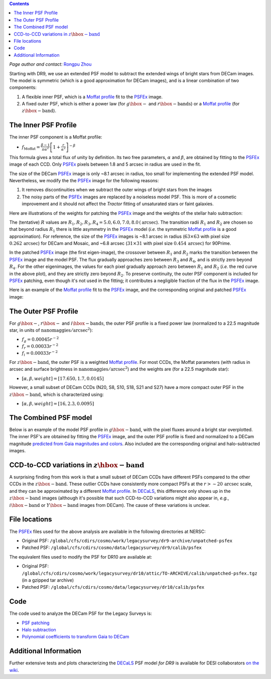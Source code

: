 .. title: Modified PSFEx Profile and the Outer Wings of Stars
.. slug: psf
.. tags: 
.. has_math: yes

.. |deg|    unicode:: U+000B0 .. DEGREE SIGN
.. |Prime|    unicode:: U+02033 .. DOUBLE PRIME

.. class:: pull-right well

.. contents::

*Page author and contact:* `Rongpu Zhou`_

.. _`Rongpu Zhou`: ../../contact/#other-experts

Starting with DR9, we use an extended PSF model to subtract the extended wings of bright stars from DECam images. The model is symmetric (which is
a good approximation for DECam images), and is a linear combination of two components:

1. A flexible inner PSF, which is a `Moffat profile`_ fit to the `PSFEx`_ image.
2. A fixed outer PSF, which is either a power law (for :math:`g\hbox{-}` and :math:`r\hbox{-}\mathrm{bands}`) or a `Moffat profile`_ (for :math:`z\hbox{-}\mathrm{band}`).

.. _`Moffat profile`: https://en.wikipedia.org/wiki/Moffat_distribution
.. _`PSFEx`: http://www.astromatic.net/software/psfex

The Inner PSF Profile
=====================
The inner PSF component is a Moffat profile:

- :math:`f_{\mathrm{Moffat}} = \frac{\beta-1}{\pi \alpha^2} \left[1 + \frac{r}{\alpha^2}\right]^{-\beta}`

This formula gives a total flux of unity by definition. Its two free parameters, :math:`\alpha` and :math:`\beta`, are obtained by fitting to
the `PSFEx`_ image of each CCD. Only `PSFEx`_ pixels between 1.8 and 5 arcsec in radius are used in the fit.

The size of the DECam `PSFEx`_ image is only ~8.1 arcsec in radius, too small for implementing the extended PSF model. Nevertheless, we
modify the the `PSFEx`_ image for the following reasons:

1. It removes discontinuities when we subtract the outer wings of bright stars from the images
2. The noisy parts of the `PSFEx`_ images are replaced by a noiseless model PSF. This is more of a cosmetic improvement and it should not
   affect the *Tractor* fitting of unsaturated stars or faint galaxies.

Here are illustrations of the weights for patching the `PSFEx`_ image and the weights of the stellar halo subtraction:

.. image:: ../../files/psfex_patching_weights.png
    :height: 305
    :width: 550

.. image:: ../../files/stellar_halo_weights.png
    :height: 305
    :width: 550

The (tentative) :math:`R` values are :math:`R_1, R_2, R_3, R_4 = 5.0, 6.0, 7.0, 8.0\,(\mathrm{arcsec}`). The transition radii :math:`R_1` and :math:`R_2` are chosen so
that beyond radius :math:`R_1` there is little asymmetry in the `PSFEx`_ model (*i.e.* the symmetric `Moffat profile`_ is a good approximation).
For reference, the size of the `PSFEx`_ images is ~8.1 arcsec in radius (:math:`63 \times 63` with pixel size :math:`0.262\,\mathrm{arcsec}`) for DECam
and Mosaic, and ~6.8 arcsec (:math:`31 \times 31` with pixel size :math:`0.454\,\mathrm{arcsec}`) for 90Prime.

In the patched `PSFEx`_ image (the first eigen-image), the crossover between :math:`R_1` and :math:`R_2` marks the transition between the `PSFEx`_
image and the model PSF. The flux gradually approaches zero between :math:`R_3` and :math:`R_4`, and is strictly zero beyond :math:`R_4`. For the
other eigenimages, the values for each pixel gradually approach zero between :math:`R_1` and :math:`R_2` (*i.e.* the red curve in the above plot),
and they are strictly zero beyond :math:`R_2`. To preserve continuity, the outer PSF component is included for `PSFEx`_ patching, even though it's
not used in the fitting; it contributes a negligible fraction of the flux in the `PSFEx`_ image.

Here is an example of the `Moffat profile`_ fit to the `PSFEx`_ image, and the corresponding original and patched `PSFEx`_ image:

.. image:: ../../files/example_psfex_profile1.png
    :height: 325
    :width: 465

.. image:: ../../files/example_psfex_profile_v2.png
    :height: 325
    :width: 645

The Outer PSF Profile
=====================

For :math:`g\hbox{-}`, :math:`r\hbox{-}` and :math:`i\hbox{-}\mathrm{bands}`, the outer PSF profile is a fixed power law (normalized to a 22.5 magnitude star, in units
of :math:`\mathrm{nanomaggies}/\mathrm{arcsec}^2`):

- :math:`f_g = 0.00045 r^{-2}`
- :math:`f_r = 0.00033 r^{-2}`
- :math:`f_i = 0.00033 r^{-2}`

For :math:`z\hbox{-}\mathrm{band}`, the outer PSF is a weighted `Moffat profile`_. For most CCDs, the Moffat parameters (with radius in arcsec and surface
brightness in :math:`\mathrm{nanomaggies}/\mathrm{arcsec}^2`) and the weights are (for a 22.5 magnitude star):

- :math:`[\alpha, \beta, weight] = [17.650, 1.7, 0.0145]`

However, a small subset of DECam CCDs (N20, S8, S10, S18, S21 and S27) have a more compact outer PSF in the :math:`z\hbox{-}\mathrm{band}`, which is characterized using:

- :math:`[\alpha, \beta, weight] = [16, 2.3, 0.0095]`

The Combined PSF model
======================

Below is an example of the model PSF profile in :math:`g\hbox{-}\mathrm{band}`, with the pixel fluxes around a bright star overplotted. The inner PSF's are obtained
by fitting the `PSFEx`_ image, and the outer PSF profile is fixed and normalized to a DECam magnitude `predicted from Gaia magnitudes and colors`_.
Also included are the corresponding original and halo-subtracted images.

.. image:: ../../files/g_band_extended_psf_profile.png
    :height: 330
    :width: 420

.. image:: ../../files/g_band_original_image.png
    :height: 320
    :width: 360

.. image:: ../../files/g_band_halo_subtracted_image.png
    :height: 320
    :width: 360

CCD-to-CCD variations in :math:`z\hbox{-}\mathrm{band}`
=======================================================

A surprising finding from this work is that a small subset of DECam CCDs have different PSFs compared to the other CCDs in the :math:`z\hbox{-}\mathrm{band}`. These outlier CCDs
have consistently more compact PSFs at the :math:`r>\sim20\,\mathrm{arcsec}` scale, and they can be approximated by a different `Moffat profile`_. In `DECaLS`_, this
difference only shows up in the :math:`z\hbox{-}\mathrm{band}` images (although it's possible that such CCD-to-CCD variations might also appear in, *e.g.*,
:math:`i\hbox{-}\mathrm{band}` or :math:`Y\hbox{-}\mathrm{band}` images from DECam). The cause of these variations is unclear.

File locations
==============
The `PSFEx`_ files used for the above analysis are available in the following directories at NERSC:

- Original PSF: ``/global/cfs/cdirs/cosmo/work/legacysurvey/dr9-archive/unpatched-psfex``
- Patched PSF: ``/global/cfs/cdirs/cosmo/data/legacysurvey/dr9/calib/psfex``

The equivalent files used to modify the PSF for DR10 are available at:

- Original PSF: ``/global/cfs/cdirs/cosmo/work/legacysurvey/dr10/attic/TO-ARCHIVE/calib/unpatched-psfex.tgz`` (in a gzipped tar archive)
- Patched PSF: ``/global/cfs/cdirs/cosmo/data/legacysurvey/dr10/calib/psfex``

.. _`DECaLS`: ../../decamls

Code
====
The code used to analyze the DECam PSF for the Legacy Surveys is:

- `PSF patching`_
- `Halo subtraction`_
- `Polynomial coefficients to transform Gaia to DECam`_

.. _`PSF patching`: https://github.com/legacysurvey/legacypipe/blob/a7a6c6d37d1ad275130fc6d0cec867bc072949dc/py/legacyzpts/modify_psfex_profiles.py
.. _`Halo subtraction`: https://github.com/legacysurvey/legacypipe/blob/91729af6c40216aaae8315500e7a4c63e84bf974/py/legacypipe/halos.py
.. _`Polynomial coefficients to transform Gaia to DECam`: https://github.com/legacysurvey/legacypipe/blob/91729af6c40216aaae8315500e7a4c63e84bf974/py/legacypipe/reference.py#L160
.. _`predicted from Gaia magnitudes and colors`: https://github.com/legacysurvey/legacypipe/blob/91729af6c40216aaae8315500e7a4c63e84bf974/py/legacypipe/reference.py#L160

Additional Information
======================
Further extensive tests and plots characterizing the `DECaLS`_ PSF model *for DR9*  is available for DESI collaborators `on the wiki`_.

.. _`on the wiki`: https://desi.lbl.gov/trac/wiki/DecamLegacy/DR9/PSFExAndOuterWings
